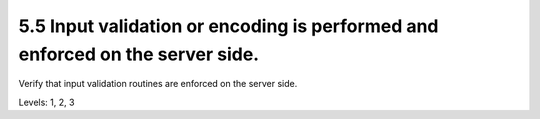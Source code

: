 5.5 Input validation or encoding is performed and enforced on the server side.
==============================================================================

Verify that input validation routines are enforced on the server side.

Levels: 1, 2, 3

